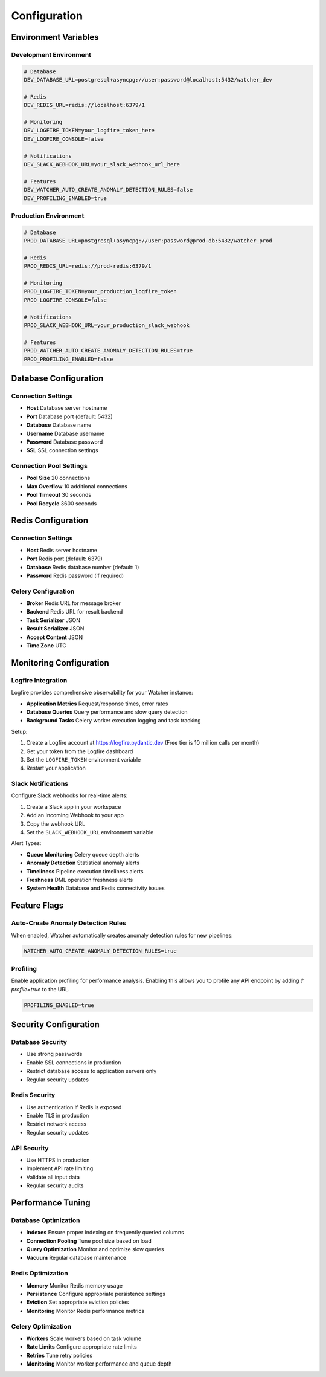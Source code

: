 Configuration
=============

Environment Variables
---------------------

Development Environment
~~~~~~~~~~~~~~~~~~~~~~~~

.. code-block:: bash

   # Database
   DEV_DATABASE_URL=postgresql+asyncpg://user:password@localhost:5432/watcher_dev
   
   # Redis
   DEV_REDIS_URL=redis://localhost:6379/1
   
   # Monitoring
   DEV_LOGFIRE_TOKEN=your_logfire_token_here
   DEV_LOGFIRE_CONSOLE=false
   
   # Notifications
   DEV_SLACK_WEBHOOK_URL=your_slack_webhook_url_here
   
   # Features
   DEV_WATCHER_AUTO_CREATE_ANOMALY_DETECTION_RULES=false
   DEV_PROFILING_ENABLED=true

Production Environment
~~~~~~~~~~~~~~~~~~~~~~

.. code-block:: bash

   # Database
   PROD_DATABASE_URL=postgresql+asyncpg://user:password@prod-db:5432/watcher_prod
   
   # Redis
   PROD_REDIS_URL=redis://prod-redis:6379/1
   
   # Monitoring
   PROD_LOGFIRE_TOKEN=your_production_logfire_token
   PROD_LOGFIRE_CONSOLE=false
   
   # Notifications
   PROD_SLACK_WEBHOOK_URL=your_production_slack_webhook
   
   # Features
   PROD_WATCHER_AUTO_CREATE_ANOMALY_DETECTION_RULES=true
   PROD_PROFILING_ENABLED=false

Database Configuration
----------------------

Connection Settings
~~~~~~~~~~~~~~~~~~~~~~~~~~~~

- **Host** Database server hostname
- **Port** Database port (default: 5432)
- **Database** Database name
- **Username** Database username
- **Password** Database password
- **SSL** SSL connection settings

Connection Pool Settings
~~~~~~~~~~~~~~~~~~~~~~~~

- **Pool Size** 20 connections
- **Max Overflow** 10 additional connections
- **Pool Timeout** 30 seconds
- **Pool Recycle** 3600 seconds

Redis Configuration
------------------

Connection Settings
~~~~~~~~~~~~~~~~~~~

- **Host** Redis server hostname
- **Port** Redis port (default: 6379)
- **Database** Redis database number (default: 1)
- **Password** Redis password (if required)

Celery Configuration
~~~~~~~~~~~~~~~~~~~~~~~~~~~~

- **Broker** Redis URL for message broker
- **Backend** Redis URL for result backend
- **Task Serializer** JSON
- **Result Serializer** JSON
- **Accept Content** JSON
- **Time Zone** UTC

Monitoring Configuration
------------------------

Logfire Integration
~~~~~~~~~~~~~~~~~~~~~~~~~~~~

Logfire provides comprehensive observability for your Watcher instance:

- **Application Metrics** Request/response times, error rates
- **Database Queries** Query performance and slow query detection
- **Background Tasks** Celery worker execution logging and task tracking

Setup:

1. Create a Logfire account at https://logfire.pydantic.dev (Free tier is 10 million calls per month)
2. Get your token from the Logfire dashboard
3. Set the ``LOGFIRE_TOKEN`` environment variable
4. Restart your application

Slack Notifications
~~~~~~~~~~~~~~~~~~~~~~~~~~~~

Configure Slack webhooks for real-time alerts:

1. Create a Slack app in your workspace
2. Add an Incoming Webhook to your app
3. Copy the webhook URL
4. Set the ``SLACK_WEBHOOK_URL`` environment variable

Alert Types:

- **Queue Monitoring** Celery queue depth alerts
- **Anomaly Detection** Statistical anomaly alerts
- **Timeliness** Pipeline execution timeliness alerts
- **Freshness** DML operation freshness alerts
- **System Health** Database and Redis connectivity issues

Feature Flags
-------------

Auto-Create Anomaly Detection Rules
~~~~~~~~~~~~~~~~~~~~~~~~~~~~

When enabled, Watcher automatically creates anomaly detection rules for new pipelines:

.. code-block:: bash

   WATCHER_AUTO_CREATE_ANOMALY_DETECTION_RULES=true

Profiling
~~~~~~~~~~~~~~~~~~~~~~~~~~~~

Enable application profiling for performance analysis. Enabling this allows you to profile any API endpoint by adding `?profile=true` to the URL.

.. code-block:: bash

   PROFILING_ENABLED=true

Security Configuration
----------------------

Database Security
~~~~~~~~~~~~~~~~~~~~~~~~~~~~

- Use strong passwords
- Enable SSL connections in production
- Restrict database access to application servers only
- Regular security updates

Redis Security
~~~~~~~~~~~~~~

- Use authentication if Redis is exposed
- Enable TLS in production
- Restrict network access
- Regular security updates

API Security
~~~~~~~~~~~~

- Use HTTPS in production
- Implement API rate limiting
- Validate all input data
- Regular security audits

Performance Tuning
-----------------

Database Optimization
~~~~~~~~~~~~~~~~~~~~

- **Indexes** Ensure proper indexing on frequently queried columns
- **Connection Pooling** Tune pool size based on load
- **Query Optimization** Monitor and optimize slow queries
- **Vacuum** Regular database maintenance

Redis Optimization
~~~~~~~~~~~~~~~~~~

- **Memory** Monitor Redis memory usage
- **Persistence** Configure appropriate persistence settings
- **Eviction** Set appropriate eviction policies
- **Monitoring** Monitor Redis performance metrics

Celery Optimization
~~~~~~~~~~~~~~~~~~~~

- **Workers** Scale workers based on task volume
- **Rate Limits** Configure appropriate rate limits
- **Retries** Tune retry policies
- **Monitoring** Monitor worker performance and queue depth
